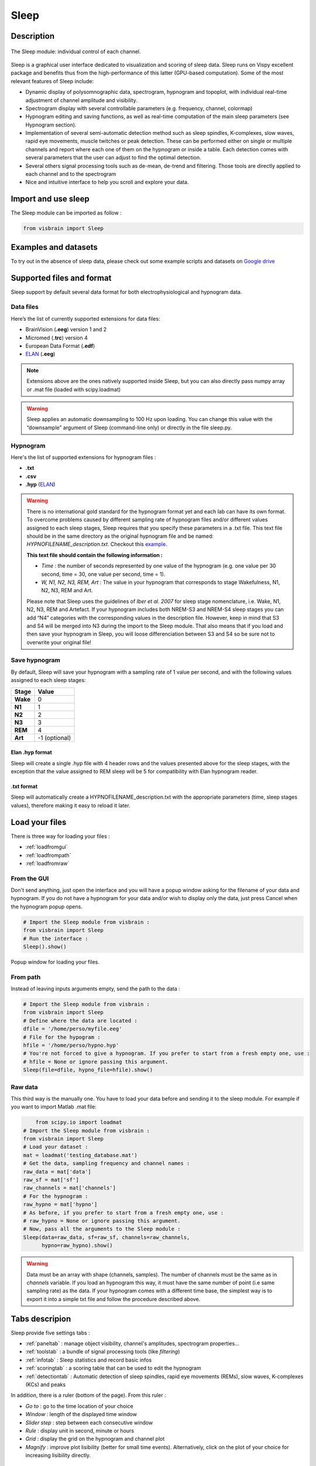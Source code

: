 .. _Sleep:

Sleep
=====

.. figure::  picture/sleep.png
   :align:   center

Description
-----------

.. figure::  picture/Sleep_main.png
   :align:   center

   The Sleep module: individual control of each channel.

Sleep is a graphical user interface dedicated to visualization and scoring of sleep data. Sleep runs on Vispy excellent package and benefits thus from the high-performance of this latter (GPU-based computation). Some of the most relevant features of Sleep include:

* Dynamic display of polysomnographic data, spectrogram, hypnogram and topoplot, with individual real-time adjustment of channel amplitude and visibility.
* Spectrogram display with several controllable parameters (e.g. frequency, channel, colormap)
* Hypnogram editing and saving functions, as well as real-time computation of the main sleep parameters (see Hypnogram section).
* Implementation of several semi-automatic detection method such as sleep spindles, K-complexes, slow waves, rapid eye movements, muscle twitches or peak detection. These can be performed either on single or multiple channels and report where each one of them on the hypnogram or inside a table. Each detection comes with several parameters that the user can adjust to find the optimal detection.
* Several others signal processing tools such as de-mean, de-trend and filtering. Those tools are directly applied to each channel and to the spectrogram
* Nice and intuitive interface to help you scroll and explore your data.


Import and use sleep
--------------------

The Sleep module can be imported as follow :

.. code-block:: python

    from visbrain import Sleep


Examples and datasets
---------------------
To try out in the absence of sleep data, please check out some example scripts and datasets on `Google drive <https://drive.google.com/drive/folders/0B6vtJiCQZUBvRjc3cFFYcmFIeW8?usp=sharing>`_

Supported files and format
--------------------------

Sleep support by default several data format for both electrophysiological and hypnogram data.

Data files
~~~~~~~~~~

Here’s the list of currently supported extensions for data files:

* BrainVision (**.eeg**) version 1 and 2
* Micromed (**.trc**) version 4
* European Data Format (**.edf**)
* `ELAN <http://elan.lyon.inserm.fr>`_ (**.eeg**)

.. note::
   Extensions above are the ones natively supported inside Sleep, but you can also directly pass numpy array or .mat file (loaded with scipy.loadmat)

.. warning::
   Sleep applies an automatic downsampling to 100 Hz upon loading. You can change this value with the “downsample” argument of Sleep (command-line only) or directly in the file sleep.py.

Hypnogram
~~~~~~~~~

Here's the list of supported extensions for hypnogram files :

* **.txt**
* **.csv**
* **.hyp** (`ELAN <http://elan.lyon.inserm.fr>`_)

.. warning::
   There is no international gold standard for the hypnogram format yet and each lab can have its own format. To overcome problems caused by different sampling rate of hypnogram files and/or different values assigned to each sleep stages, Sleep requires that you specify these parameters in a .txt file. This text file should be in the same directory as the original hypnogram file and be named: *HYPNOFILENAME_description.txt*. Checkout this `example <https://github.com/EtienneCmb/visbrain/tree/master/docs/Hypnogram_excerpt2_description.txt>`_.

   **This text file should contain the following information :**

   * *Time* : the number of seconds represented by one value of the hypnogram (e.g. one value per 30 second, time = 30, one value per second, time = 1).
   * *W, N1, N2, N3, REM, Art* : The value in your hypnogram that corresponds to stage Wakefulness, N1, N2, N3, REM and Art.

   Please note that Sleep uses the guidelines of *Iber et al. 2007* for sleep stage nomenclature, i.e. Wake, N1, N2, N3, REM and Artefact. If your hypnogram includes both NREM-S3 and NREM-S4 sleep stages you can add “N4” categories with the corresponding values in the description file. However, keep in mind that S3 and S4 will be merged into N3 during the import to the Sleep module. That also means that if you load and then save your hypnogram in Sleep, you will loose differenciation between S3 and S4 so be sure not to overwrite your original file!


Save hypnogram
~~~~~~~~~~~~~~

By default, Sleep will save your hypnogram with a sampling rate of 1 value per second, and with the following values assigned to each sleep stages:


==============          =================
Stage                    Value
==============          =================
**Wake**                 0
**N1**                   1
**N2**                   2
**N3**                   3
**REM**                  4
**Art**                  \-1  (optional)
==============          =================


Elan .hyp format
^^^^^^^^^^^^^^^^

Sleep will create a single .hyp file with 4 header rows and the values presented above for the sleep stages, with the exception that the value assigned to REM sleep will be 5 for compatibility with Elan hypnogram reader.

.txt format
^^^^^^^^^^^^^^^^^^

Sleep will automatically create a HYPNOFILENAME_description.txt with the appropriate parameters (time, sleep stages values), therefore making it easy to reload it later.

Load your files
---------------

There is three way for loading your files :

* :ref:`loadfromgui`
* :ref:`loadfrompath`
* :ref:`loadfromraw`

.. _loadfromgui:

From the GUI
~~~~~~~~~~~~

Don't send anything, just open the interface and you will have a popup window asking for the filename of your data and hypnogram. If you do not have a hypnogram for your data and/or wish to display only the data, just press Cancel when the hypnogram popup opens.

.. code-block:: python

    # Import the Sleep module from visbrain :
    from visbrain import Sleep
    # Run the interface :
    Sleep().show()


.. figure::  picture/Sleep_open.png
   :align:   center

   Popup window for loading your files.

.. _loadfrompath:

From path
~~~~~~~~~

Instead of leaving inputs arguments empty, send the path to the data :

.. code-block:: python

    # Import the Sleep module from visbrain :
    from visbrain import Sleep
    # Define where the data are located :
    dfile = '/home/perso/myfile.eeg'
    # File for the hypogram :
    hfile = '/home/perso/hypno.hyp'
    # You're not forced to give a hypnogram. If you prefer to start from a fresh empty one, use :
    # hfile = None or ignore passing this argument.
    Sleep(file=dfile, hypno_file=hfile).show()

.. _loadfromraw:

Raw data
~~~~~~~~

This third way is the manually one. You have to load your data before and sending it to the sleep module. For example if you want to import Matlab .mat file:

.. code-block:: python

	from scipy.io import loadmat
    # Import the Sleep module from visbrain :
    from visbrain import Sleep
    # Load your dataset :
    mat = loadmat('testing_database.mat')
    # Get the data, sampling frequency and channel names :
    raw_data = mat['data']
    raw_sf = mat['sf']
    raw_channels = mat['channels']
    # For the hypnogram :
    raw_hypno = mat['hypno']
    # As before, if you prefer to start from a fresh empty one, use :
    # raw_hypno = None or ignore passing this argument.
    # Now, pass all the arguments to the Sleep module :
    Sleep(data=raw_data, sf=raw_sf, channels=raw_channels,
          hypno=raw_hypno).show()

.. warning::
	Data must be an array with shape (channels, samples). The number of channels must be the same as in *channels* variable. If you load an hypnogram this way, it must have the same number of point (i.e same sampling rate) as the data. If your hypnogram comes with a different time base, the simplest way is to export it into a simple txt file and follow the procedure described above.


Tabs descripion
---------------

Sleep provide five settings tabs :

* :ref:`paneltab` : manage object visibility, channel's amplitudes, spectrogram properties...
* :ref:`toolstab` : a bundle of signal processing tools (like *filtering*)
* :ref:`infotab` : Sleep statistics and record basic infos
* :ref:`scoringtab` : a scoring table that can be used to edit the hypnogram
* :ref:`detectiontab` : Automatic detection of sleep spindles, rapid eye movements (REMs), slow waves, K-complexes (KCs) and peaks

In addition, there is a ruler (bottom of the page). From this ruler :

* *Go to* : go to the time location of your choice
* *Window* : length of the displayed time window
* *Slider step* : step between each consecutive window
* *Rule* : display unit in second, minute or hours
* *Grid* : display the grid on the hypnogram and channel plot
* *Magnify* : improve plot lisibility (better for small time events). Alternatively, click on the plot of your choice for increasing lisibility directly.

.. _paneltab:

Panels
~~~~~~

From the **Panels** tab control displayed elements/

Channels
^^^^^^^^

* Show / hide channels :

  *  Select channels of your choice by clicking on the corresponding checkbox
  * Display / hide all channels

* Control the amplitude :

  * Per channel
  * By setting all amplitudes at once
  * Use symetric amplitudes (-M, +M)
  * Use automatic amplitude (each amplitude fit to the (minimum, maximum) of the current displayed window)

Spectrogram // hypnogram // time axis
^^^^^^^^^^^^^^^^^^^^^^^^^^^^^^^^^^^^^

* Control spectrogram looking and properties

  * the channel on whichs compute spectrogram
  * tarting and ending frequencies
  * time length window and overlap
  * colormap

* Show / hide spectrogram, hypnogram, time axis
* Display / hide visual indicators refering to the current time window
* Zoom : when zooming, the axis will fit to the time window according to the (window, step) parameters defined in the ruler

Topoplot
^^^^^^^^

* Show / hide topoplot
* Display several information types :

  * The raw signal
  * The filtered signal
  * The amplitude
  * The power

Filtered, amplitude and power are computed in a specific frequency band. The topoplot display the mean across the current time window according to the (window, step) parameters defined in the ruler.

.. figure::  picture/Sleep_topo.png
   :align:   center

.. _toolstab:

Tools
~~~~~

The Tools panel offers several signal processing tools such as *de-meaning*, *de-trending*, *filtering* and re-referencing which are applied directly on the signal and spectrogram (see image below).


Filtering
^^^^^^^^^

Apply either a lowpass, highpass or bandpass butterworth filter on the channel data and spectrogram.

.. figure::  picture/Sleep_filtering.png
   :align:   center

   Bandpass filter applied across all channels and spectrogram.

Referencing
^^^^^^^^^^^

Sleep allows you to re-reference your dataset either to a specified channel or using bipolarization. Note that this could be applied only once.


.. _infotab:

Info
~~~~

The Info panel displays recording information (name and downsampling frequency) as well as the main sleep statistics computed with the hypnogram (see specs below). These values are adjusted in real-time if you modify the hypnogram using either live edition or the Scoring panel. Sleep statistics can be exported to **.csv** or **.txt** file.

.. figure::  picture/Sleep_info.png
   :align:   center

   Hypnogram's informations.

Sleep statistics specifications (*All values are expressed in minutes*):

* *Time in Bed (TIB)* : total duration of the hypnogram.
* *Total Dark Time (TDT)* : duration of the hypnogram from beginning to last period of sleep.
* *Sleep Period Time (SPT)* : duration from first to last period of sleep.
* *Wake After Sleep Onset (WASO)* : duration of wake periods within SPT
* *Sleep Efficiency (SE)* : TST / TDT * 100 (%).
* *Total Sleep Time (TST)* : SPT - WASO.
* *W, N1, N2, N3 and REM* : sleep stages duration.
* *Latencies* : latencies of sleep stages from the beginning of the record.

.. _scoringtab:

Scoring
~~~~~~~

Sleep offers three possibilities to score the hypnogram, during the :ref:`navigation` using shortcuts, manually using the :ref:`scoretable` or in :ref:`liveedit`.

.. figure::  picture/Sleep_scoring.png
   :align:   center

   Hypnogram scoring table.

.. _navigation:

Navigation
^^^^^^^^^^

This is probably the most usefull editing method. While you are navigating across time, simply press on your keyboard to insert a sleep stage. Use the key below :

==============          =================
Keys                    Description
==============          =================
a                       Artefact
w                       Wake stage
1                       N1 stage
2                       N2 stage
3                       N3 stage
r                       REM stage
==============          =================

After pressing one of those keys, data coming from the next window will be prompted automatically so that you can continue scoring.

.. warning::
   If no canvas are selected the shortcuts might be not working. Simply click on a canvas (on a channel / spectrogram / histogam) before starting to score to avoid this issue.

.. _scoretable:

Scoring table
^^^^^^^^^^^^^

The Scoring panel can be used to manually edit the hypnogram values. It contains three columns :

* **From** : specify where the stage start (*in minutes*)
* **To** : specify where the stage finish (*in minutes*)
* **Stage** : the stage type (use Art, Wake, N1, N2, N3 or REM. Can be lowercase)

At the end of the hypnogram, you can **Add line** or **Remove line** when a line is selected. An other interesting option is that the table is sortable (by clicking on the arrow inside the column name).

Then, you can export your hypnogram in **.hyp**, **.txt** or **cvs**.

.. figure::  picture/Scoring_table.png
   :align:   center

   Hypnogram scoring using the Scoring table. Manually specify where each stage start / finish and precise the stage type.

.. _liveedit:

Live editing
^^^^^^^^^^^^

Live editing consist of editing your hypnogram directly from the axis by adding / selecting / dragging points. Unused points will be automatically destroyed.

  - Your cursor is red. Existing points are set in gray.
  - Double click on the hypnogram to add points
  - Hover an existing point in order to select it (the point turn green)
  - Dragg the point (blue) on the diffrent hypnogram values

.. figure::  picture/Sleep_livedit.png
   :align:   center

   Edit the hypnogram directly from the axes.

.. _detectiontab:

Detection
~~~~~~~~~

The Detection panel offers several semi-automatic algorithms for the detection of sleep features such as sleep spindles, K-complexes, rapid eyes movements, slow waves, muscle twitches and peaks. All detection types shared the following parameters :

* *Apply on* : choose on which channel to perform the detection

  * Selected : apply detection on selected channel
  * Visible : apply detection on all visible channels
  * All : apply detection on all channels (even those that are hidden)
* *Report detection on hypnogram* : display markers on the hypnogram where your spindles / REM / peaks are located.

.. note::
   After performing one of the detection, got to the *Location* tab to see where detected events start, the duration and on which sleep stage they are located. Select the event to jump to it. Finally, you can export all located event.


Spindles detection
^^^^^^^^^^^^^^^^^^
This algorithm perform a semi-automatic detection of sleep spindles which are an essential feature of N2 sleep. Sleep spindles are defined as bursts of 12-14 Hz waves that occur for at least 0.5 seconds. They are maximally visible on central electrodes.

.. figure::  picture/Sleep_spindles.png
   :align:   center

   Spindles detection on channel Cz and report on the hypnogram.


**Parameters** :

* *Fmin* : Highpass frequency, default 12 Hz
* *Fmax* : Lowpass frequency, default 14 Hz
* *Tmin* : Minimum duration, default 0.5 second
* *Tmax* : Maximum duration, default 2 seconds
* *Threshold* : defined as Mean + X * standard deviation of the signal. A higher threshold will results in a more conservative detection.
* *Perform detection only for NREM sleep* : if this checkbox is checked and a hypnogram is loaded, the algorithm will only take into account epochs scored as NREM sleep. This allows for a more precise and sensitive detection.

Rapid Eye Movements detection
^^^^^^^^^^^^^^^^^^^^^^^^^^^^^

This algorithm perform a semi-automatic detection of rapid eye movements (REMs, or saccades) which occur during REM sleep (hence the name). Briefly, the method identify consecutive supra-threshold samples of the first derivative of the signal (after filtering).

.. figure::  picture/Sleep_rem.png
   :align:   center

   Rapid Eye Movements (REM) detection on channel EOG1 and report on the hypnogram.

**Parameters** :

* *Perform detection only for REM sleep* : once again, if a hypnogram is loaded, you can choose whether you want to perform the detection only for REM sleep epochs or for the whole recording.
* *Threshold* : defined as Mean + X * standard deviation of the signal. A higher threshold will results in a more conservative detection.

Peaks detection
^^^^^^^^^^^^^^^

Perform a peak detection.

.. figure::  picture/Sleep_peak.png
   :align:   center

   Peaks detection on ECG channel and report on the hypnogram.

**Parameters** :

* *Lookahead* : minimum distance between two peaks.
* *Display* : display either maximum / minimum / maximum & minimum

Shortcuts
---------

Sleep comes with a bundle of shortcuts that can be used to speed up your productivity. If shortcuts don't seems to be active, simply click on a canvas before.

==============          ==================================================================================
Keys                    Description
==============          ==================================================================================
mouse wheel             Move the current window
mouse click             On a channel canvas, magnify signal under mouse location
\-                      Decrease amplitude
\+                      Increase amplitude
a                       Insert Artefact in the hypnogram
w                       Insert Wake stage in the hypnogram
1                       Insert N1 stage in the hypnogram
2                       Insert N2 stage in the hypnogram
3                       Insert N3 stage in the hypnogram
r                       Insert REM stage in the hypnogram
b                       Previous window
n                       Next window
s                       Display / hide spectrogram
t                       Display / hide topoplot
h                       Display / hide hypnogram
z                       Enable / disable zoom
CTRL + d                Display quick settings panel
CTRL + s                Save hypnogram
CTRL + n                Screenshot window
CTRL + e                Display documentation
CTRL + t                Display shortcuts window
CTRL + q                Close the window
==============          ==================================================================================

Collaborator
------------

Sleep is developped in collaboration with `Raphael Vallat
<https://raphaelvallat.github.io/>`_.

